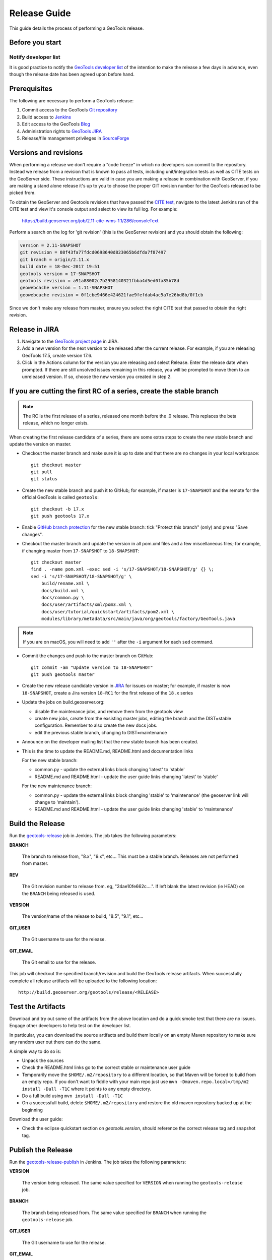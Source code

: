 .. _release_guide:

Release Guide
=============

This guide details the process of performing a GeoTools release.   

Before you start
----------------

Notify developer list
^^^^^^^^^^^^^^^^^^^^^

It is good practice to notify the `GeoTools developer list <https://lists.sourceforge.net/lists/listinfo/geotools-devel>`_ of the intention to make the release a few days in advance, even though the release date has been agreed upon before hand. 

Prerequisites
-------------

The following are necessary to perform a GeoTools release:

#. Commit access to the GeoTools `Git repository <https://Github.com/geotools/geotools>`_
#. Build access to `Jenkins <https://build.geoserver.org>`_
#. Edit access to the GeoTools `Blog <http://www.blogger.com/blogger.g?blogID=5176900881057973693#overview>`_
#. Administration rights to `GeoTools JIRA <https://osgeo-org.atlassian.net/projects/GEOT/>`_
#. Release/file management privileges in `SourceForge <https://sourceforge.net/projects/geotools/>`_

Versions and revisions
----------------------

When performing a release we don't require a "code freeze" in which no developers can commit to the repository. Instead we release from a revision that is known to pass all tests, including unit/integration tests as well as CITE tests on the GeoServer side. These instructions are valid in case you are making a release in combination with GeoServer, if you are making a stand alone release it's up to you to choose the proper GIT revision number for the GeoTools released to be picked from.

To obtain the GeoServer and Geotools revisions that have passed the `CITE test <https://build.geoserver.org/view/testing-cite/>`_, navigate to the latest Jenkins run of the CITE test  and view it's console output and select to view its full log. For example:

    https://build.geoserver.org/job/2.11-cite-wms-1.1/286/consoleText

Perform a search on the log for 'git revision' (this is the GeoServer revision) and you should obtain the following:

.. code-block:: none

    version = 2.11-SNAPSHOT
    git revision = 08f43fa77fdcd0698640d823065b6dfda7f87497
    git branch = origin/2.11.x
    build date = 18-Dec-2017 19:51
    geotools version = 17-SNAPSHOT
    geotools revision = a91a88002c7b2958140321fbba4d5ed0fa85b78d
    geowebcache version = 1.11-SNAPSHOT
    geowebcache revision = 0f1cbe9466e424621fae9fefdab4ac5a7e26bd8b/0f1cb

Since we don't make any release from master, ensure you select the right CITE test that passed to obtain the right revision.

Release in JIRA
---------------

1. Navigate to the `GeoTools project page <https://osgeo-org.atlassian.net/projects/GEOT?selectedItem=com.atlassian.jira.jira-projects-plugin:release-page&status=released-unreleased>`_ in JIRA.

2. Add a new version for the next version to be released after the current release. For example, if you are releasing GeoTools 17.5, create version 17.6.

3. Click in the Actions column for the version you are releasing and select Release. Enter the release date when prompted. If there are still unsolved issues remaining in this release, you will be prompted to move them to an unreleased version. If so, choose the new version you created in step 2.

If you are cutting the first RC of a series, create the stable branch
---------------------------------------------------------------------

.. note:: The RC is the first release of a series, released one month before the .0 release. This replaces the beta release, which no longer exists.

When creating the first release candidate of a series, there are some extra steps to create the new stable branch and update the version on master.

* Checkout the master branch and make sure it is up to date and that there are no changes in your local workspace::

    git checkout master
    git pull
    git status

* Create the new stable branch and push it to GitHub; for example, if master is ``17-SNAPSHOT`` and the remote for the official GeoTools is called ``geotools``::

    git checkout -b 17.x
    git push geotools 17.x

* Enable `GitHub branch protection <https://github.com/geotools/geotools/settings/branches>`_ for the new stable branch: tick "Protect this branch" (only) and press "Save changes".

* Checkout the master branch and update the version in all pom.xml files and a few miscellaneous files; for example, if changing master from ``17-SNAPSHOT`` to ``18-SNAPSHOT``::

    git checkout master
    find . -name pom.xml -exec sed -i 's/17-SNAPSHOT/18-SNAPSHOT/g' {} \;
    sed -i 's/17-SNAPSHOT/18-SNAPSHOT/g' \
        build/rename.xml \
        docs/build.xml \
        docs/common.py \
        docs/user/artifacts/xml/pom3.xml \
        docs/user/tutorial/quickstart/artifacts/pom2.xml \
        modules/library/metadata/src/main/java/org/geotools/factory/GeoTools.java

.. note:: If you are on macOS, you will need to add ``''`` after the ``-i`` argument for each ``sed`` command.

* Commit the changes and push to the master branch on GitHub::

      git commit -am "Update version to 18-SNAPSHOT"
      git push geotools master
      
* Create the new release candidate version in `JIRA <https://osgeo-org.atlassian.net/projects/GEOT>`_ for issues on master; for example, if master is now ``18-SNAPSHOT``, create a Jira version ``18-RC1`` for the first release of the ``18.x`` series

* Update the jobs on build.geoserver.org:
  
  * disable the maintenance jobs, and remove them from the geotools view
  * create new jobs, create from the exsisting master jobs, editing the branch and the DIST=stable configuration. Remember to also create the new docs jobs.
  * edit the previous stable branch, changing to DIST=maintenance

* Announce on the developer mailing list that the new stable branch has been created.

* This is the time to update the README.md, README.html and documentation links
  
  For the new stable branch:
  
  * common.py - update the external links block changing 'latest' to 'stable'
  * README.md and README.html - update the user guide links changing 'latest' to 'stable'  
  
  For the new maintenance branch:
  
  * common.py - update the external links block changing 'stable' to 'maintenance' (the geoserver link will change to 'maintain').
  * README.md and README.html - update the user guide links changing 'stable' to 'maintenance'  

Build the Release
-----------------

Run the `geotools-release <https://build.geoserver.org/view/geotools/job/geotools-release/>`_ job in Jenkins. The job takes the following parameters:

**BRANCH**

  The branch to release from, "8.x", "9.x", etc... This must be a stable branch. Releases are not performed from master.
     
**REV**

  The Git revision number to release from. eg, "24ae10fe662c....". If left blank the latest revision (ie HEAD) on the ``BRANCH`` being released is used.
  
**VERSION**
   
  The version/name of the release to build, "8.5", "9.1", etc...
  
**GIT_USER**

  The Git username to use for the release.

**GIT_EMAIL**

  The Git email to use for the release.	 
     
This job will checkout the specified branch/revision and build the GeoTools
release artifacts. When successfully complete all release artifacts will be 
uploaded to the following location::

   http://build.geoserver.org/geotools/release/<RELEASE> 

Test the Artifacts
------------------

Download and try out some of the artifacts from the above location and do a 
quick smoke test that there are no issues. Engage other developers to help 
test on the developer list.

In particular, you can download the source artifacts and build them locally on an empty Maven repository to make sure any random user out there can do the same.

A simple way to do so is:

*  Unpack the sources
*  Check the README.html links go to the correct stable or maintenance user guide
*  Temporarily move the ``$HOME/.m2/repository`` to a different location, so that Maven will be forced to build from an empty repo. If you don't want to fiddle with your main repo just use ``mvn -Dmaven.repo.local=/tmp/m2 install -Dall -T1C`` where it points to any empty directory.
*  Do a full build using ``mvn install -Dall -T1C``
*  On a successfull build, delete ``$HOME/.m2/repository`` and restore the old maven repository backed up at the beginning

Download the user guide:

* Check the eclipse quickstart section on `geotools.version`, should reference the correct release tag and snapshot tag.
 
Publish the Release
-------------------

Run the `geotools-release-publish <https://build.geoserver.org/view/geotools/job/geotools-release-publish/>`_ in Jenkins. The job takes the following parameters:

**VERSION** 

  The version being released. The same value specified for ``VERSION`` when running the ``geotools-release`` job.
  
**BRANCH** 

  The branch being released from.  The same value specified for ``BRANCH`` when running the ``geotools-release`` job.

**GIT_USER**

  The Git username to use for the release.

**GIT_EMAIL**

  The Git email to use for the release.


This job will rsync all the artifacts located at::

     http://build.geoserver.org/geotools/release/<RELEASE>

to the SourceForge FRS server, and also deploy the artifacts to the public geotools maven repository.

#. Navigate to `Sourceforge <http://sourceforge.net/projects/geotools/>`__ and verify that the artifacts have been uploaded properly.
#. If this is the latest stable release, make its ``-bin.zip`` the default download for all platforms (use the "i" button).

Announce the Release
--------------------

Announce on GeoTools Blog
^^^^^^^^^^^^^^^^^^^^^^^^^

#. Navigate to Blogger and sign in: https://www.blogger.com/
#. Select the GeoTools blog from the list (if not listed, get someone to add you)
#. Create a new blog post anouncing your release; copy and paste a previous blog post preserving series information unless this is the first of a new series
#. You will need to correct the following information: 

   * Update the Sourceforge links above to reflect the release
   * Update the Release Notes by choosing the the correct version from `JIRA changelogs <https://osgeo-org.atlassian.net/projects/GEOT?selectedItem=com.atlassian.jira.jira-projects-plugin:release-page>`_
   * For a new stable series, be sure to thank those involved with the release (testing, completed proposals, docs, and so on)

#. The public entry point will be here: http://geotoolsnews.blogspot.com/
  
Tell the World
^^^^^^^^^^^^^^

After the list has had a chance to try things out - make an announcement.

Cut and paste from the blog post to the following:

1. geotools-devel@lists.sourceforge.net
   
   * To: geotools-devel@lists.sourceforge.net
   * Subject: 8.0-RC1 Released
   
2. geotools-gt2-users@lists.sourceforge.net
   
   Let the user list know:
   
   * To: geotools-gt2-users@lists.sourceforge.net
   * Subject: GeoTools 8.0-RC1 Released

3. Open Source Geospatial Foundation
   
    Only to be used for "significant" releases (Major release only, not for milestone
    or point releases)
    
    https://www.osgeo.org/content/news/submit_news.html
    
4. Post a message to the osgeo news email list (you are subscribed right?)
   
   * To: news_item@osgeo.org
   * Subject: GeoTools 8.0-RC1 Released
